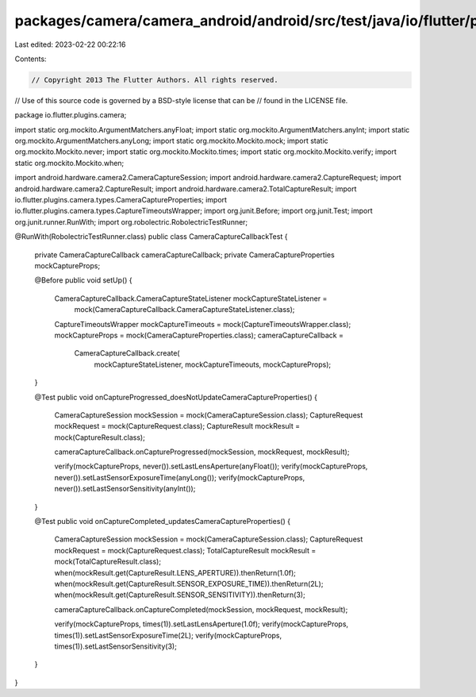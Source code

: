 packages/camera/camera_android/android/src/test/java/io/flutter/plugins/camera/CameraCaptureCallbackTest.java
=============================================================================================================

Last edited: 2023-02-22 00:22:16

Contents:

.. code-block:: java

    // Copyright 2013 The Flutter Authors. All rights reserved.
// Use of this source code is governed by a BSD-style license that can be
// found in the LICENSE file.

package io.flutter.plugins.camera;

import static org.mockito.ArgumentMatchers.anyFloat;
import static org.mockito.ArgumentMatchers.anyInt;
import static org.mockito.ArgumentMatchers.anyLong;
import static org.mockito.Mockito.mock;
import static org.mockito.Mockito.never;
import static org.mockito.Mockito.times;
import static org.mockito.Mockito.verify;
import static org.mockito.Mockito.when;

import android.hardware.camera2.CameraCaptureSession;
import android.hardware.camera2.CaptureRequest;
import android.hardware.camera2.CaptureResult;
import android.hardware.camera2.TotalCaptureResult;
import io.flutter.plugins.camera.types.CameraCaptureProperties;
import io.flutter.plugins.camera.types.CaptureTimeoutsWrapper;
import org.junit.Before;
import org.junit.Test;
import org.junit.runner.RunWith;
import org.robolectric.RobolectricTestRunner;

@RunWith(RobolectricTestRunner.class)
public class CameraCaptureCallbackTest {

  private CameraCaptureCallback cameraCaptureCallback;
  private CameraCaptureProperties mockCaptureProps;

  @Before
  public void setUp() {
    CameraCaptureCallback.CameraCaptureStateListener mockCaptureStateListener =
        mock(CameraCaptureCallback.CameraCaptureStateListener.class);
    CaptureTimeoutsWrapper mockCaptureTimeouts = mock(CaptureTimeoutsWrapper.class);
    mockCaptureProps = mock(CameraCaptureProperties.class);
    cameraCaptureCallback =
        CameraCaptureCallback.create(
            mockCaptureStateListener, mockCaptureTimeouts, mockCaptureProps);
  }

  @Test
  public void onCaptureProgressed_doesNotUpdateCameraCaptureProperties() {
    CameraCaptureSession mockSession = mock(CameraCaptureSession.class);
    CaptureRequest mockRequest = mock(CaptureRequest.class);
    CaptureResult mockResult = mock(CaptureResult.class);

    cameraCaptureCallback.onCaptureProgressed(mockSession, mockRequest, mockResult);

    verify(mockCaptureProps, never()).setLastLensAperture(anyFloat());
    verify(mockCaptureProps, never()).setLastSensorExposureTime(anyLong());
    verify(mockCaptureProps, never()).setLastSensorSensitivity(anyInt());
  }

  @Test
  public void onCaptureCompleted_updatesCameraCaptureProperties() {
    CameraCaptureSession mockSession = mock(CameraCaptureSession.class);
    CaptureRequest mockRequest = mock(CaptureRequest.class);
    TotalCaptureResult mockResult = mock(TotalCaptureResult.class);
    when(mockResult.get(CaptureResult.LENS_APERTURE)).thenReturn(1.0f);
    when(mockResult.get(CaptureResult.SENSOR_EXPOSURE_TIME)).thenReturn(2L);
    when(mockResult.get(CaptureResult.SENSOR_SENSITIVITY)).thenReturn(3);

    cameraCaptureCallback.onCaptureCompleted(mockSession, mockRequest, mockResult);

    verify(mockCaptureProps, times(1)).setLastLensAperture(1.0f);
    verify(mockCaptureProps, times(1)).setLastSensorExposureTime(2L);
    verify(mockCaptureProps, times(1)).setLastSensorSensitivity(3);
  }
}


